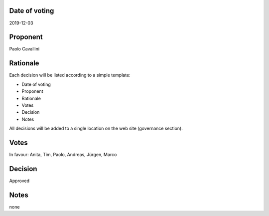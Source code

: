Date of voting
===================================
2019-12-03

Proponent
===================================
Paolo Cavallini

Rationale
===================================
Each decision will be listed according to a simple template:

* Date of voting
* Proponent
* Rationale
* Votes
* Decision
* Notes

All decisions will be added to a single location on the web site (governance section).

Votes
===================================
In favour: Anita, Tim, Paolo, Andreas, Jürgen, Marco

Decision
===================================
Approved

Notes
===================================
none

